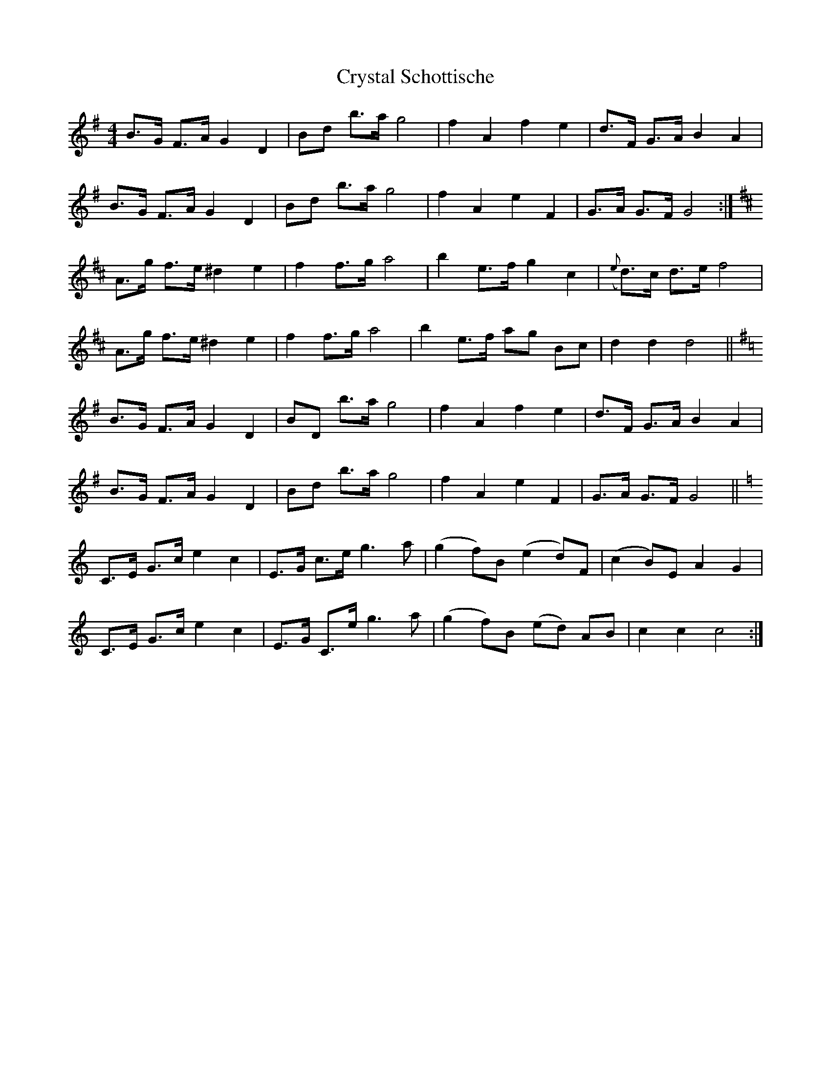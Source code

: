 X: 8740
T: Crystal Schottische
R: barndance
M: 4/4
K: Gmajor
B>G F>A G2D2|Bd b>a g4|f2A2f2e2|d>F G>A B2A2|
B>G F>A G2D2|Bd b>a g4|f2A2 e2F2|G>A G>F G4:|
K:D
A>g f>e ^d2e2|f2 f>g a4|b2 e>f g2c2|({e}d>)c d>e f4|
A>g f>e ^d2e2|f2 f>g a4|b2 e>f ag Bc|d2d2 d4||
K:G
B>G F>A G2D2|BD b>a g4|f2A2f2e2|d>F G>A B2A2|
B>G F>A G2D2|Bd b>a g4|f2A2 e2F2|G>A G>F G4||
K:C
C>E G>c e2c2|E>G c>e g3a|(g2 f)B (e2 d)F|(c2 B)E A2G2|
C>E G>c e2c2|E>G C>e g3a|(g2 f)B (ed) AB|c2c2 c4:|

